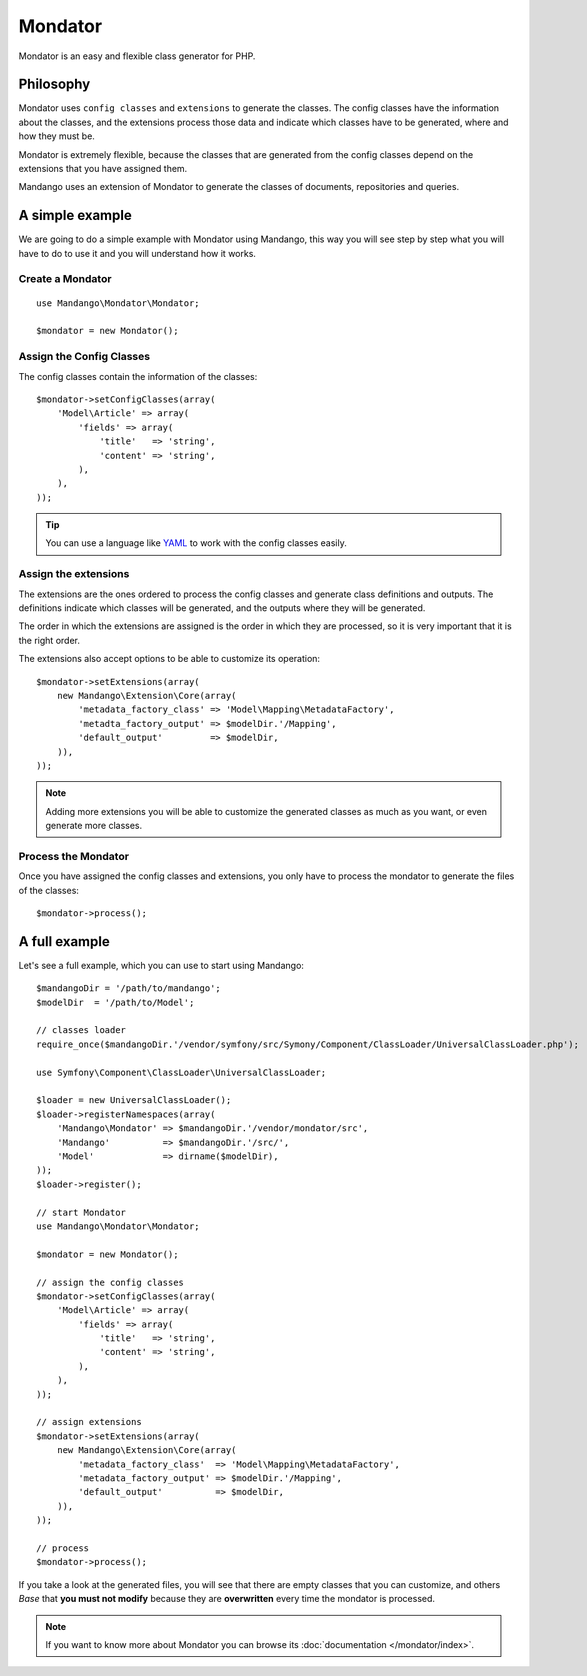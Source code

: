 Mondator
========

Mondator is an easy and flexible class generator for PHP.

Philosophy
----------

Mondator uses ``config classes`` and ``extensions`` to generate the
classes. The config classes have the information about the classes,
and the extensions process those data and indicate which classes have to be
generated, where and how they must be.

Mondator is extremely flexible, because the classes that are generated from the
config classes depend on the extensions that you have assigned them.

Mandango uses an extension of Mondator to generate the classes of documents,
repositories and queries.

A simple example
----------------

We are going to do a simple example with Mondator using Mandango, this way
you will see step by step what you will have to do to use it and you will
understand how it works.

Create a Mondator
^^^^^^^^^^^^^^^^^

::

    use Mandango\Mondator\Mondator;

    $mondator = new Mondator();

Assign the Config Classes
^^^^^^^^^^^^^^^^^^^^^^^^^

The config classes contain the information of the classes::

    $mondator->setConfigClasses(array(
        'Model\Article' => array(
            'fields' => array(
                'title'   => 'string',
                'content' => 'string',
            ),
        ),
    ));

.. tip::
  You can use a language like `YAML`_ to work with the config classes easily.

Assign the extensions
^^^^^^^^^^^^^^^^^^^^^

The extensions are the ones ordered to process the config classes and
generate class definitions and outputs. The definitions indicate which
classes will be generated, and the outputs where they will be generated.

The order in which the extensions are assigned is the order in which they are
processed, so it is very important that it is the right order.

The extensions also accept options to be able to customize its operation::

    $mondator->setExtensions(array(
        new Mandango\Extension\Core(array(
            'metadata_factory_class' => 'Model\Mapping\MetadataFactory',
            'metadta_factory_output' => $modelDir.'/Mapping',
            'default_output'         => $modelDir,
        )),
    ));

.. note::
  Adding more extensions you will be able to customize the generated classes
  as much as you want, or even generate more classes.

Process the Mondator
^^^^^^^^^^^^^^^^^^^^

Once you have assigned the config classes and extensions, you only have to
process the mondator to generate the files of the classes::

    $mondator->process();

A full example
--------------

Let's see a full example, which you can use to start using Mandango::

    $mandangoDir = '/path/to/mandango';
    $modelDir  = '/path/to/Model';

    // classes loader
    require_once($mandangoDir.'/vendor/symfony/src/Symony/Component/ClassLoader/UniversalClassLoader.php');

    use Symfony\Component\ClassLoader\UniversalClassLoader;

    $loader = new UniversalClassLoader();
    $loader->registerNamespaces(array(
        'Mandango\Mondator' => $mandangoDir.'/vendor/mondator/src',
        'Mandango'          => $mandangoDir.'/src/',
        'Model'             => dirname($modelDir),
    ));
    $loader->register();

    // start Mondator
    use Mandango\Mondator\Mondator;

    $mondator = new Mondator();

    // assign the config classes
    $mondator->setConfigClasses(array(
        'Model\Article' => array(
            'fields' => array(
                'title'   => 'string',
                'content' => 'string',
            ),
        ),
    ));

    // assign extensions
    $mondator->setExtensions(array(
        new Mandango\Extension\Core(array(
            'metadata_factory_class'  => 'Model\Mapping\MetadataFactory',
            'metadata_factory_output' => $modelDir.'/Mapping',
            'default_output'          => $modelDir,
        )),
    ));

    // process
    $mondator->process();

If you take a look at the generated files, you will see that there are empty
classes that you can customize, and others *Base* that **you must not modify**
because they are **overwritten** every time the mondator is processed.

.. note::
  If you want to know more about Mondator you can browse its :doc:`documentation </mondator/index>`.

.. _YAML: http://www.yaml.org
